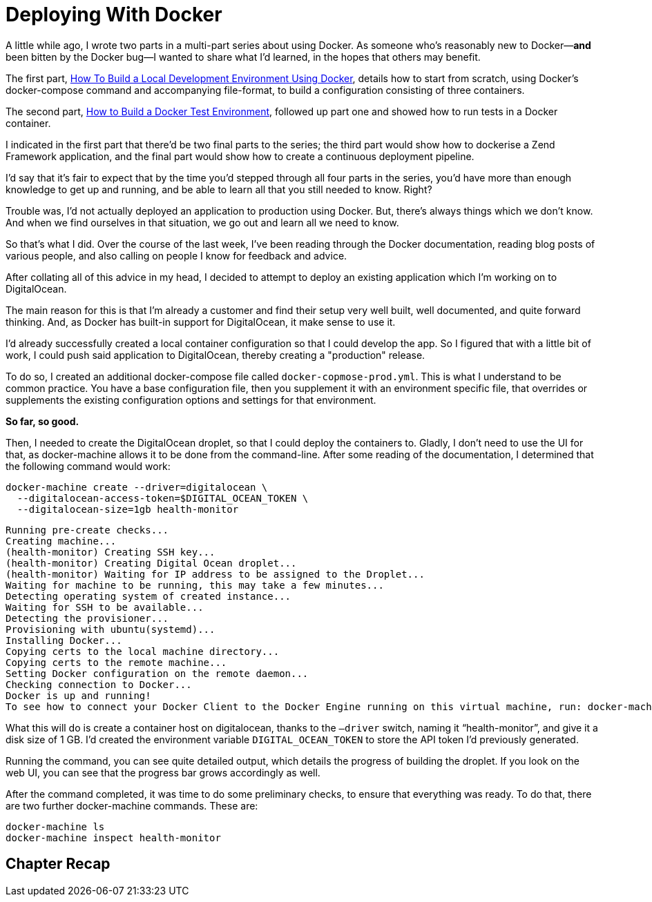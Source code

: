 = Deploying With Docker
:source-language: console

A little while ago, I wrote two parts in a multi-part series about using Docker.
As someone who's reasonably new to Docker—*and* been bitten by the Docker bug—I wanted to share what I'd learned, in the hopes that others may benefit.

The first part, link:/docker-development-environment/[How To Build a Local Development Environment Using Docker], details how to start from scratch, using Docker's docker-compose command and accompanying file-format, to build a configuration consisting of three containers.

The second part, link:/how-to-build-a-docker-test-environment/[How to Build a Docker Test Environment], followed up part one and showed how to run tests in a Docker container.

I indicated in the first part that there'd be two final parts to the series;
the third part would show how to dockerise a Zend Framework application, and the final part would show how to create a continuous deployment pipeline.

I'd say that it's fair to expect that by the time you'd stepped through all four parts in the series, you'd have more than enough knowledge to get up and running, and be able to learn all that you still needed to know.
Right?

Trouble was, I'd not actually deployed an application to production using Docker.
But, there's always things which we don't know.
And when we find ourselves in that situation, we go out and learn all we need to know.

So that's what I did.
Over the course of the last week, I've been reading through the Docker documentation, reading blog posts of various people, and also calling on people I know for feedback and advice.

After collating all of this advice in my head, I decided to attempt to deploy an existing application which I'm working on to DigitalOcean.

The main reason for this is that I'm already a customer and find their setup very well built, well documented, and quite forward thinking.
And, as Docker has built-in support for DigitalOcean, it make sense to use it.

I'd already successfully created a local container configuration  so that I could develop the app.
So I figured that with a little bit of work, I could push said application to DigitalOcean, thereby creating a "production" release.

To do so, I created an additional docker-compose file called `docker-copmose-prod.yml`.
This is what I understand to be common practice.
You have a base configuration file, then you supplement it with an environment specific file, that overrides or supplements the existing configuration options and settings for that environment.

*So far, so good.*

Then, I needed to create the DigitalOcean droplet, so that I could deploy the containers to.
Gladly, I don't need to use the UI for that, as docker-machine allows it to be done from the command-line.
After some reading of the documentation, I determined that the following command would work:

[source]
----
docker-machine create --driver=digitalocean \
  --digitalocean-access-token=$DIGITAL_OCEAN_TOKEN \
  --digitalocean-size=1gb health-monitor
----

[source]
----
Running pre-create checks...
Creating machine...
(health-monitor) Creating SSH key...
(health-monitor) Creating Digital Ocean droplet...
(health-monitor) Waiting for IP address to be assigned to the Droplet...
Waiting for machine to be running, this may take a few minutes...
Detecting operating system of created instance...
Waiting for SSH to be available...
Detecting the provisioner...
Provisioning with ubuntu(systemd)...
Installing Docker...
Copying certs to the local machine directory...
Copying certs to the remote machine...
Setting Docker configuration on the remote daemon...
Checking connection to Docker...
Docker is up and running!
To see how to connect your Docker Client to the Docker Engine running on this virtual machine, run: docker-machine env health-monitor
----

What this will do is create a container host on digitalocean, thanks to the `—driver` switch, naming it "`health-monitor`", and give it a disk size of 1 GB.
I'd created the environment variable `DIGITAL_OCEAN_TOKEN` to store the API token I'd previously generated.

Running the command, you can see quite detailed output, which details the progress of building the droplet.
If you look on the web UI, you can see that the progress bar grows accordingly as well.

After the command completed, it was time to do some preliminary checks, to ensure that everything was ready.
To do that, there are two further docker-machine commands.
These are:

[source]
----
docker-machine ls
docker-machine inspect health-monitor
----

// TODO: complete this section.
== Chapter Recap

